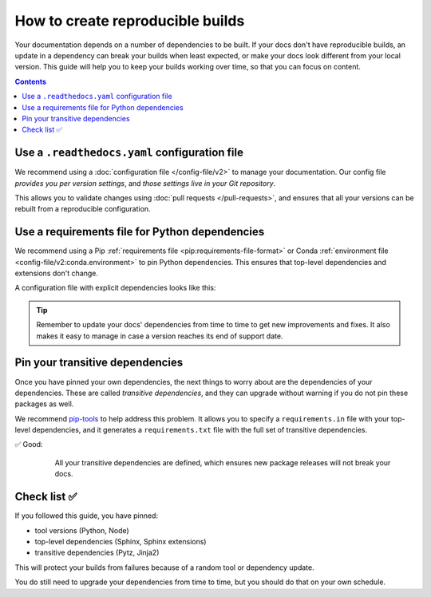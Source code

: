 How to create reproducible builds
=================================

Your documentation depends on a number of dependencies to be built.
If your docs don't have reproducible builds,
an update in a dependency can break your builds when least expected,
or make your docs look different from your local version.
This guide will help you to keep your builds working over time,
so that you can focus on content.

.. contents:: Contents
   :local:
   :depth: 3

Use a ``.readthedocs.yaml`` configuration file
----------------------------------------------


We recommend using a :doc:`configuration file </config-file/v2>` to manage your documentation.
Our config file *provides you per version settings*,
and *those settings live in your Git repository*.

This allows you to validate changes using :doc:`pull requests </pull-requests>`,
and ensures that all your versions can be rebuilt from a reproducible configuration.

Use a requirements file for Python dependencies
-----------------------------------------------

We recommend using a Pip :ref:`requirements file <pip:requirements-file-format>` or Conda :ref:`environment file <config-file/v2:conda.environment>` to pin Python dependencies.
This ensures that top-level dependencies and extensions don't change.

A configuration file with explicit dependencies looks like this:

.. code-block:: yaml
   :caption: .readthedocs.yaml

   version: 2

   build:
     os: "ubuntu-22.04"
     tools:
       python: "3.11"

   # Build from the docs/ directory with Sphinx
   sphinx:
     configuration: docs/conf.py

   # Explicitly set the version of Python and its requirements
   python:
     install:
       - requirements: docs/requirements.txt

.. code-block::
   :caption: docs/requirements.txt

   # Defining the exact version will make sure things don't break
   sphinx==5.3.0
   sphinx_rtd_theme==1.1.1
   readthedocs-sphinx-search==0.1.1

.. tip::

   Remember to update your docs' dependencies from time to time to get new improvements and fixes.
   It also makes it easy to manage in case a version reaches its end of support date.

Pin your transitive dependencies
--------------------------------

Once you have pinned your own dependencies,
the next things to worry about are the dependencies of your dependencies.
These are called *transitive dependencies*,
and they can upgrade without warning if you do not pin these packages as well.

We recommend `pip-tools`_ to help address this problem.
It allows you to specify a ``requirements.in`` file with your top-level dependencies,
and it generates a ``requirements.txt`` file with the full set of transitive dependencies.

.. _pip-tools: https://pip-tools.readthedocs.io/en/latest/

✅ Good:
    All your transitive dependencies are defined,
    which ensures new package releases will not break your docs.

   .. code-block::
      :caption: docs/requirements.in

      sphinx==5.3.0

   .. code-block:: yaml
      :caption: docs/requirements.txt

      #
      # This file is autogenerated by pip-compile with Python 3.10
      # by the following command:
      #
      #    pip-compile docs.in
      #
      alabaster==0.7.12
          # via sphinx
      babel==2.11.0
          # via sphinx
      certifi==2022.12.7
          # via requests
      charset-normalizer==2.1.1
          # via requests
      docutils==0.19
          # via sphinx
      idna==3.4
          # via requests
      imagesize==1.4.1
          # via sphinx
      jinja2==3.1.2
          # via sphinx
      markupsafe==2.1.1
          # via jinja2
      packaging==22.0
          # via sphinx
      pygments==2.13.0
          # via sphinx
      pytz==2022.7
          # via babel
      requests==2.28.1
          # via sphinx
      snowballstemmer==2.2.0
          # via sphinx
      sphinx==5.3.0
          # via -r docs.in
      sphinxcontrib-applehelp==1.0.2
          # via sphinx
      sphinxcontrib-devhelp==1.0.2
          # via sphinx
      sphinxcontrib-htmlhelp==2.0.0
          # via sphinx
      sphinxcontrib-jsmath==1.0.1
          # via sphinx
      sphinxcontrib-qthelp==1.0.3
          # via sphinx
      sphinxcontrib-serializinghtml==1.1.5
          # via sphinx
      urllib3==1.26.13
          # via requests

Check list ✅
-------------

If you followed this guide,
you have pinned:

* tool versions (Python, Node)
* top-level dependencies (Sphinx, Sphinx extensions)
* transitive dependencies (Pytz, Jinja2)

This will protect your builds from failures because of a random tool or dependency update.

You do still need to upgrade your dependencies from time to time,
but you should do that on your own schedule.

.. seealso::

   :doc:`/config-file/v2`
    Configuration file reference
   :doc:`/builds`
    Build process information
   :doc:`/build-customization`
    Customizing builds to do more

